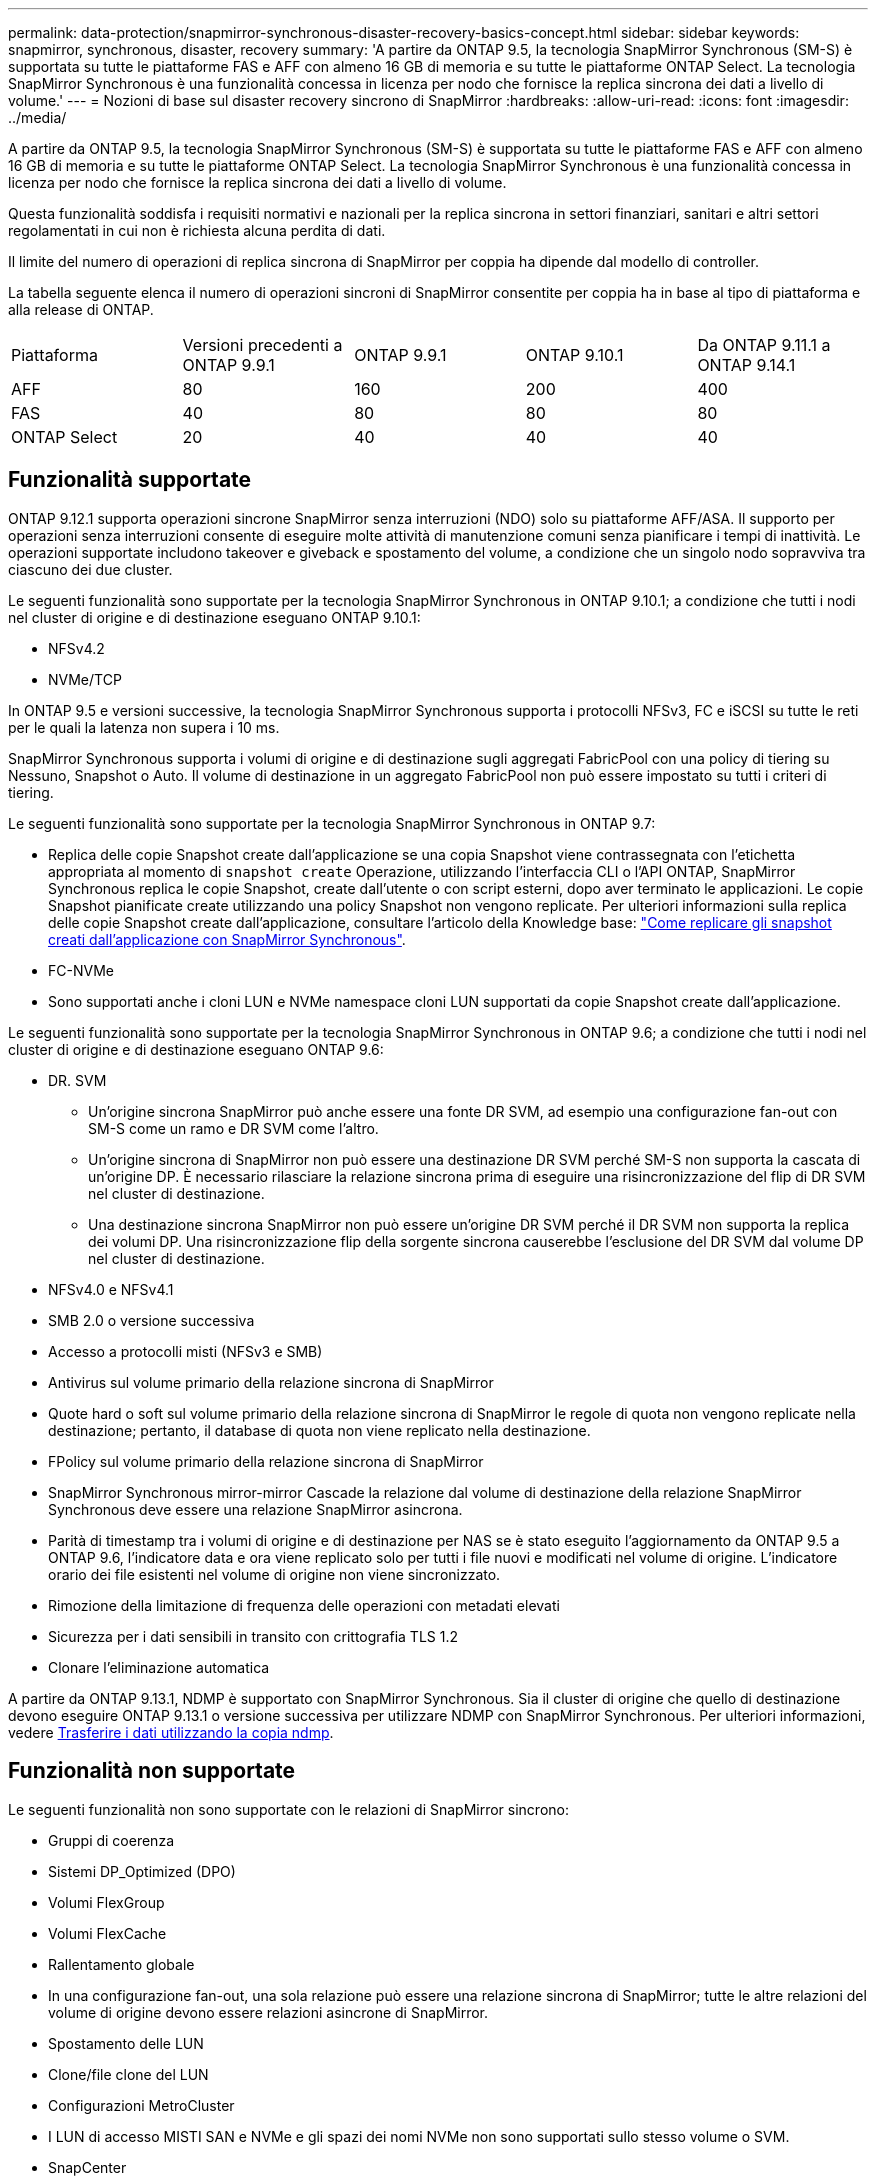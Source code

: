 ---
permalink: data-protection/snapmirror-synchronous-disaster-recovery-basics-concept.html 
sidebar: sidebar 
keywords: snapmirror, synchronous, disaster, recovery 
summary: 'A partire da ONTAP 9.5, la tecnologia SnapMirror Synchronous (SM-S) è supportata su tutte le piattaforme FAS e AFF con almeno 16 GB di memoria e su tutte le piattaforme ONTAP Select. La tecnologia SnapMirror Synchronous è una funzionalità concessa in licenza per nodo che fornisce la replica sincrona dei dati a livello di volume.' 
---
= Nozioni di base sul disaster recovery sincrono di SnapMirror
:hardbreaks:
:allow-uri-read: 
:icons: font
:imagesdir: ../media/


[role="lead"]
A partire da ONTAP 9.5, la tecnologia SnapMirror Synchronous (SM-S) è supportata su tutte le piattaforme FAS e AFF con almeno 16 GB di memoria e su tutte le piattaforme ONTAP Select. La tecnologia SnapMirror Synchronous è una funzionalità concessa in licenza per nodo che fornisce la replica sincrona dei dati a livello di volume.

Questa funzionalità soddisfa i requisiti normativi e nazionali per la replica sincrona in settori finanziari, sanitari e altri settori regolamentati in cui non è richiesta alcuna perdita di dati.

Il limite del numero di operazioni di replica sincrona di SnapMirror per coppia ha dipende dal modello di controller.

La tabella seguente elenca il numero di operazioni sincroni di SnapMirror consentite per coppia ha in base al tipo di piattaforma e alla release di ONTAP.

|===


| Piattaforma | Versioni precedenti a ONTAP 9.9.1 | ONTAP 9.9.1 | ONTAP 9.10.1 | Da ONTAP 9.11.1 a ONTAP 9.14.1 


 a| 
AFF
 a| 
80
 a| 
160
 a| 
200
 a| 
400



 a| 
FAS
 a| 
40
 a| 
80
 a| 
80
 a| 
80



 a| 
ONTAP Select
 a| 
20
 a| 
40
 a| 
40
 a| 
40

|===


== Funzionalità supportate

ONTAP 9.12.1 supporta operazioni sincrone SnapMirror senza interruzioni (NDO) solo su piattaforme AFF/ASA. Il supporto per operazioni senza interruzioni consente di eseguire molte attività di manutenzione comuni senza pianificare i tempi di inattività. Le operazioni supportate includono takeover e giveback e spostamento del volume, a condizione che un singolo nodo sopravviva tra ciascuno dei due cluster.

Le seguenti funzionalità sono supportate per la tecnologia SnapMirror Synchronous in ONTAP 9.10.1; a condizione che tutti i nodi nel cluster di origine e di destinazione eseguano ONTAP 9.10.1:

* NFSv4.2
* NVMe/TCP


In ONTAP 9.5 e versioni successive, la tecnologia SnapMirror Synchronous supporta i protocolli NFSv3, FC e iSCSI su tutte le reti per le quali la latenza non supera i 10 ms.

SnapMirror Synchronous supporta i volumi di origine e di destinazione sugli aggregati FabricPool con una policy di tiering su Nessuno, Snapshot o Auto. Il volume di destinazione in un aggregato FabricPool non può essere impostato su tutti i criteri di tiering.

Le seguenti funzionalità sono supportate per la tecnologia SnapMirror Synchronous in ONTAP 9.7:

* Replica delle copie Snapshot create dall'applicazione se una copia Snapshot viene contrassegnata con l'etichetta appropriata al momento di `snapshot create` Operazione, utilizzando l'interfaccia CLI o l'API ONTAP, SnapMirror Synchronous replica le copie Snapshot, create dall'utente o con script esterni, dopo aver terminato le applicazioni. Le copie Snapshot pianificate create utilizzando una policy Snapshot non vengono replicate. Per ulteriori informazioni sulla replica delle copie Snapshot create dall'applicazione, consultare l'articolo della Knowledge base: link:https://kb.netapp.com/Advice_and_Troubleshooting/Data_Protection_and_Security/SnapMirror/How_to_replicate_application_created_snapshots_with_SnapMirror_Synchronous["Come replicare gli snapshot creati dall'applicazione con SnapMirror Synchronous"^].
* FC-NVMe
* Sono supportati anche i cloni LUN e NVMe namespace cloni LUN supportati da copie Snapshot create dall'applicazione.


Le seguenti funzionalità sono supportate per la tecnologia SnapMirror Synchronous in ONTAP 9.6; a condizione che tutti i nodi nel cluster di origine e di destinazione eseguano ONTAP 9.6:

* DR. SVM
+
** Un'origine sincrona SnapMirror può anche essere una fonte DR SVM, ad esempio una configurazione fan-out con SM-S come un ramo e DR SVM come l'altro.
** Un'origine sincrona di SnapMirror non può essere una destinazione DR SVM perché SM-S non supporta la cascata di un'origine DP. È necessario rilasciare la relazione sincrona prima di eseguire una risincronizzazione del flip di DR SVM nel cluster di destinazione.
** Una destinazione sincrona SnapMirror non può essere un'origine DR SVM perché il DR SVM non supporta la replica dei volumi DP. Una risincronizzazione flip della sorgente sincrona causerebbe l'esclusione del DR SVM dal volume DP nel cluster di destinazione.


* NFSv4.0 e NFSv4.1
* SMB 2.0 o versione successiva
* Accesso a protocolli misti (NFSv3 e SMB)
* Antivirus sul volume primario della relazione sincrona di SnapMirror
* Quote hard o soft sul volume primario della relazione sincrona di SnapMirror le regole di quota non vengono replicate nella destinazione; pertanto, il database di quota non viene replicato nella destinazione.
* FPolicy sul volume primario della relazione sincrona di SnapMirror
* SnapMirror Synchronous mirror-mirror Cascade la relazione dal volume di destinazione della relazione SnapMirror Synchronous deve essere una relazione SnapMirror asincrona.
* Parità di timestamp tra i volumi di origine e di destinazione per NAS se è stato eseguito l'aggiornamento da ONTAP 9.5 a ONTAP 9.6, l'indicatore data e ora viene replicato solo per tutti i file nuovi e modificati nel volume di origine. L'indicatore orario dei file esistenti nel volume di origine non viene sincronizzato.
* Rimozione della limitazione di frequenza delle operazioni con metadati elevati
* Sicurezza per i dati sensibili in transito con crittografia TLS 1.2
* Clonare l'eliminazione automatica


A partire da ONTAP 9.13.1, NDMP è supportato con SnapMirror Synchronous. Sia il cluster di origine che quello di destinazione devono eseguire ONTAP 9.13.1 o versione successiva per utilizzare NDMP con SnapMirror Synchronous. Per ulteriori informazioni, vedere xref:../tape-backup/transfer-data-ndmpcopy-task.html[Trasferire i dati utilizzando la copia ndmp].



== Funzionalità non supportate

Le seguenti funzionalità non sono supportate con le relazioni di SnapMirror sincrono:

* Gruppi di coerenza
* Sistemi DP_Optimized (DPO)
* Volumi FlexGroup
* Volumi FlexCache
* Rallentamento globale
* In una configurazione fan-out, una sola relazione può essere una relazione sincrona di SnapMirror; tutte le altre relazioni del volume di origine devono essere relazioni asincrone di SnapMirror.
* Spostamento delle LUN
* Clone/file clone del LUN
* Configurazioni MetroCluster
* I LUN di accesso MISTI SAN e NVMe e gli spazi dei nomi NVMe non sono supportati sullo stesso volume o SVM.
* SnapCenter
* Volumi SnapLock
* SnapRestore
* Copie Snapshot a prova di manomissione
* Backup o ripristino su nastro utilizzando dump e SMTape sul volume di destinazione
* Ripristino basato su nastro nel volume di origine
* Throughput floor (QoS min) per volumi di origine
* Vol




== Modalità operative

SnapMirror Synchronous dispone di due modalità operative in base al tipo di policy SnapMirror utilizzata:

* *Sync mode* in modalità Sync, le operazioni di i/o dell'applicazione vengono inviate in parallelo ai sistemi di storage primario e secondario. Se la scrittura sullo storage secondario non viene completata per qualsiasi motivo, l'applicazione può continuare a scrivere sullo storage primario. Quando la condizione di errore viene corretta, la tecnologia SnapMirror Synchronous risincronizza automaticamente con lo storage secondario e riprende la replica dallo storage primario allo storage secondario in modalità sincrona. In modalità Sync, RPO=0 e RTO sono molto bassi fino a quando non si verifica un errore di replica secondario, in cui RPO e RTO diventano indeterminati, ma pari al tempo necessario per riparare il problema che ha causato il fallimento della replica secondaria e il completamento della risincronizzazione.
* *Modalità StrictSync* SnapMirror Synchronous può funzionare in modalità StrictSync. Se la scrittura sullo storage secondario non viene completata per qualsiasi motivo, l'i/o dell'applicazione non riesce, garantendo che lo storage primario e secondario siano identici. L'i/o dell'applicazione verso il primario riprende solo dopo che la relazione SnapMirror ritorna a `InSync` stato. In caso di guasto dello storage primario, l'i/o dell'applicazione può essere ripristinato sullo storage secondario, dopo il failover, senza perdita di dati. In modalità StrictSync, l'RPO è sempre zero e l'RTO è molto basso.




== Stato della relazione

Lo stato di una relazione sincrona di SnapMirror è sempre in `InSync` stato durante il normale funzionamento. Se il trasferimento di SnapMirror non riesce per qualsiasi motivo, la destinazione non è sincronizzata con l'origine e può andare al `OutofSync` stato.

Per le relazioni sincroni di SnapMirror, il sistema verifica automaticamente lo stato della relazione  `InSync` oppure `OutofSync`) a intervalli fissi. Se lo stato della relazione è `OutofSync`, ONTAP attiva automaticamente il processo di risincronizzazione automatica per riportare la relazione a `InSync` stato. La risincronizzazione automatica viene attivata solo se il trasferimento non riesce a causa di un'operazione, ad esempio un failover dello storage non pianificato all'origine o alla destinazione o un'interruzione della rete. Operazioni avviate dall'utente come `snapmirror quiesce` e. `snapmirror break` non attivare la risincronizzazione automatica.

Se lo stato della relazione diventa `OutofSync` Per una relazione sincrona di SnapMirror in modalità StrictSync, tutte le operazioni di i/o sul volume primario vengono interrotte. Il `OutofSync` lo stato per la relazione sincrona di SnapMirror in modalità Sync non è disgregante per il principale e le operazioni di i/o sono consentite sul volume primario.

.Informazioni correlate
http://www.netapp.com/us/media/tr-4733.pdf["Report tecnico di NetApp 4733: Configurazioni sincroni e Best practice di SnapMirror"^]
